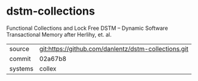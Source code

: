 * dstm-collections

Functional Collections and  Lock Free DSTM -- Dynamic Software Transactional Memory after Herlihy, et. al.

|---------+------------------------------------------------------|
| source  | git:https://github.com/danlentz/dstm-collections.git |
| commit  | 02a67b8                                              |
| systems | collex                                               |
|---------+------------------------------------------------------|
